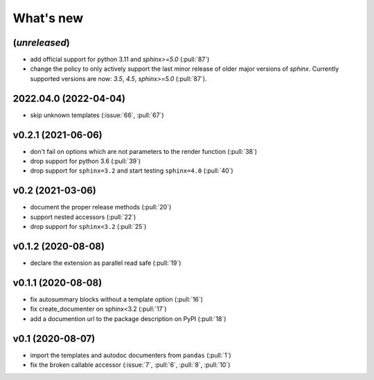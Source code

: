 What's new
==========

(*unreleased*)
--------------
- add official support for python 3.11 and `sphinx>=5.0` (:pull:`87`)
- change the policy to only actively support the last minor release of older major versions of `sphinx`.
  Currently supported versions are now: `3.5`, `4.5`, `sphinx>=5.0` (:pull:`87`).

2022.04.0 (2022-04-04)
----------------------
- skip unknown templates (:issue:`66`, :pull:`67`)

v0.2.1 (2021-06-06)
-------------------
- don't fail on options which are not parameters to the render function (:pull:`38`)
- drop support for python 3.6 (:pull:`39`)
- drop support for ``sphinx=3.2`` and start testing ``sphinx=4.0`` (:pull:`40`)

v0.2 (2021-03-06)
-----------------
- document the proper release methods (:pull:`20`)
- support nested accessors (:pull:`22`)
- drop support for ``sphinx<3.2`` (:pull:`25`)

v0.1.2 (2020-08-08)
-------------------
- declare the extension as parallel read safe (:pull:`19`)

v0.1.1 (2020-08-08)
-------------------
- fix autosummary blocks without a template option (:pull:`16`)
- fix create_documenter on sphinx<3.2 (:pull:`17`)
- add a documention url to the package description on PyPI (:pull:`18`)


v0.1 (2020-08-07)
-----------------
- import the templates and autodoc documenters from ``pandas`` (:pull:`1`)
- fix the broken callable accessor (:issue:`7`, :pull:`6`, :pull:`8`, :pull:`10`)
